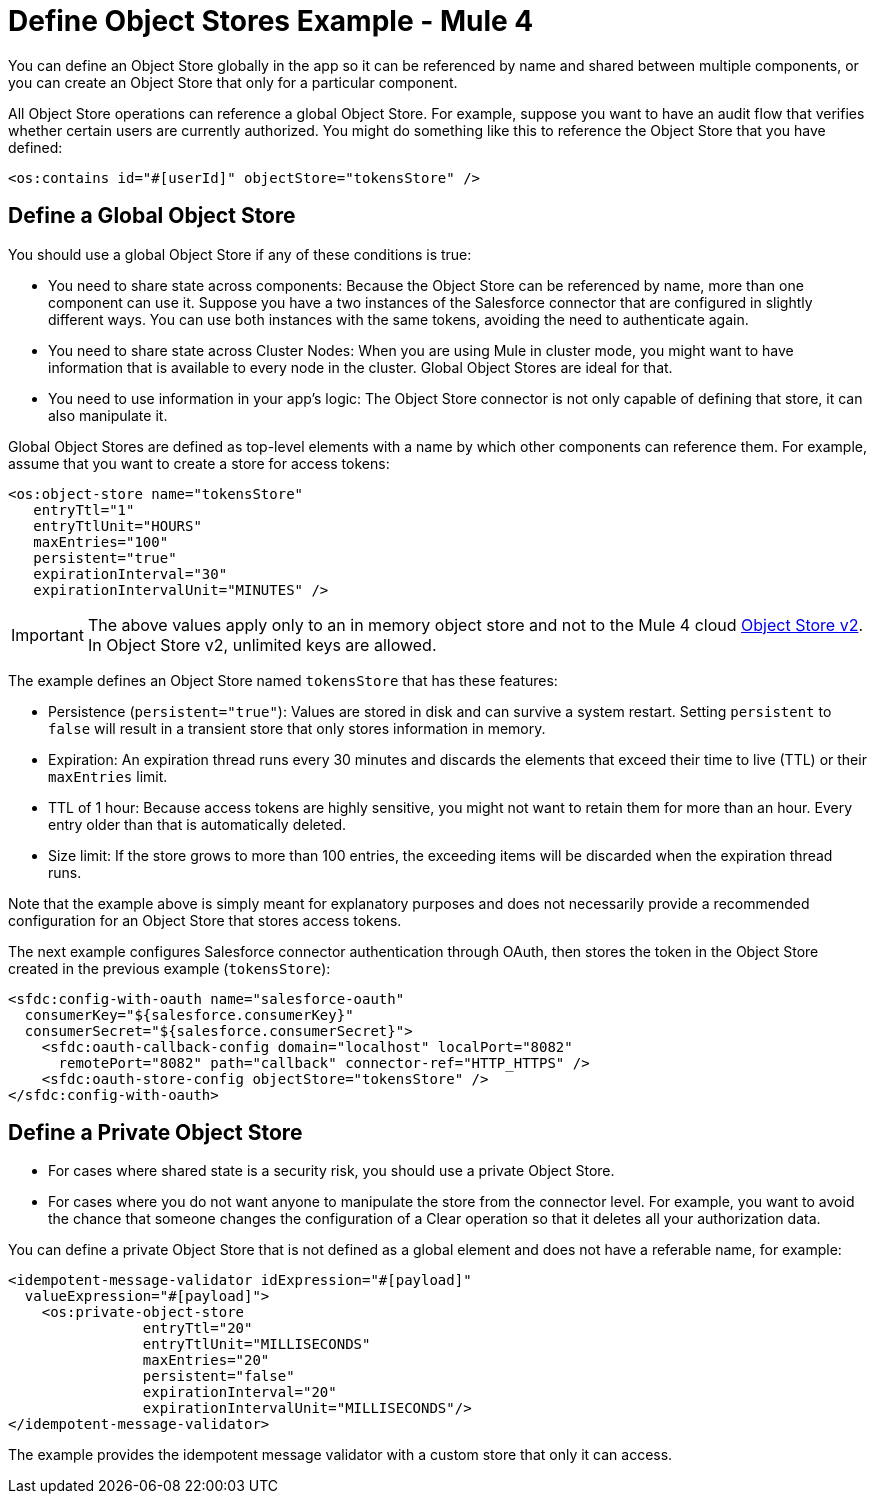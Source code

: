 = Define Object Stores Example - Mule 4
:page-aliases: connectors::object-store/object-store-to-define-a-new-os.adoc

You can define an Object Store globally in the app so it can be referenced by name and shared between multiple components, or you can create an Object Store that only for a particular component.

All Object Store operations can reference a global Object Store. For example, suppose you want to have an audit flow that verifies whether certain users are currently authorized. You might do something like this to reference the Object Store that you have defined:

`<os:contains id="#[userId]" objectStore="tokensStore" />`

[[global_os]]
== Define a Global Object Store

You should use a global Object Store if any of these conditions is true:

* You need to share state across components: Because the Object Store can be referenced by name, more than one component can use it. Suppose you have a two instances of the Salesforce connector that are configured in slightly different ways. You can use both instances with the same tokens, avoiding the need to authenticate again.
* You need to share state across Cluster Nodes: When you are using Mule in cluster mode, you might want to have information that is available to every node in the cluster. Global Object Stores are ideal for that.
* You need to use information in your app's logic: The Object Store connector is not only capable of defining that store, it can also manipulate it.

Global Object Stores are defined as top-level elements with a name by which other components can reference them. For example, assume that you want to create a store for access tokens:

[source,xml,linenums]
----
<os:object-store name="tokensStore"
   entryTtl="1"
   entryTtlUnit="HOURS"
   maxEntries="100"
   persistent="true"
   expirationInterval="30"
   expirationIntervalUnit="MINUTES" />
----

IMPORTANT: The above values apply only to an in memory object store and not to the Mule 4 cloud xref:object-store::index.adoc[Object Store v2]. In Object Store v2, unlimited keys are allowed.

The example defines an Object Store named `tokensStore` that has these features:

* Persistence (`persistent="true"`): Values are stored in disk and can survive a system restart. Setting `persistent` to `false` will result in a transient store that only stores information in memory.
* Expiration: An expiration thread runs every 30 minutes and discards the elements that exceed their time to live (TTL) or their `maxEntries` limit.
* TTL of 1 hour: Because access tokens are highly sensitive, you might not want to retain them for more than an hour. Every entry older than that is automatically deleted.
* Size limit: If the store grows to more than 100 entries, the exceeding items will be discarded when the expiration thread runs.

Note that the example above is simply meant for explanatory purposes and does not necessarily provide a recommended configuration for an Object Store that stores access tokens.

The next example configures Salesforce connector authentication through OAuth, then stores the token in the Object Store created in the previous example (`tokensStore`):

[source,xml,linenums]
----
<sfdc:config-with-oauth name="salesforce-oauth"
  consumerKey="${salesforce.consumerKey}"
  consumerSecret="${salesforce.consumerSecret}">
    <sfdc:oauth-callback-config domain="localhost" localPort="8082"
      remotePort="8082" path="callback" connector-ref="HTTP_HTTPS" />
    <sfdc:oauth-store-config objectStore="tokensStore" />
</sfdc:config-with-oauth>
----

[[private_os]]
== Define a Private Object Store

* For cases where shared state is a security risk, you should use a private Object Store.
* For cases where you do not want anyone to manipulate the store from the connector level. For example, you want to avoid the chance that someone changes the configuration of a Clear operation so that it deletes all your authorization data.

You can define a private Object Store that is not defined as a global element and does not have a referable name, for example:

[source,xml,linenums]
----
<idempotent-message-validator idExpression="#[payload]"
  valueExpression="#[payload]">
    <os:private-object-store
                entryTtl="20"
                entryTtlUnit="MILLISECONDS"
                maxEntries="20"
                persistent="false"
                expirationInterval="20"
                expirationIntervalUnit="MILLISECONDS"/>
</idempotent-message-validator>
----

The example provides the idempotent message validator with a custom store that  only it can access.
